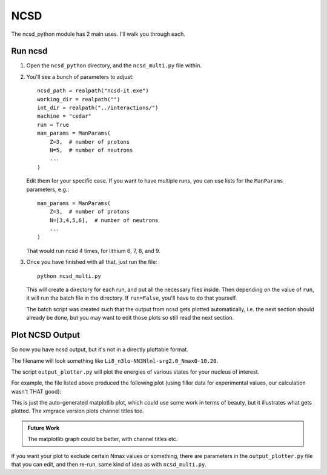 ==============================
NCSD
==============================

The ncsd_python module has 2 main uses. I'll walk you through each.

Run ncsd
--------

1. Open the ``ncsd_python`` directory, and the ``ncsd_multi.py`` file within.

2. You'll see a bunch of parameters to adjust::

    ncsd_path = realpath("ncsd-it.exe")
    working_dir = realpath("")
    int_dir = realpath("../interactions/")
    machine = "cedar"
    run = True
    man_params = ManParams(
        Z=3,  # number of protons
        N=5,  # number of neutrons
        ...
    )

   Edit them for your specific case. If you want to have multiple runs, you
   can use lists for the ``ManParams`` parameters, e.g.::

    man_params = ManParams(
        Z=3,  # number of protons
        N=[3,4,5,6],  # number of neutrons
        ...
    )

   That would run ncsd 4 times, for lithium 6, 7, 8, and 9.

3. Once you have finished with all that, just run the file::

    python ncsd_multi.py

   This will create a directory for each run, and put all the necessary files
   inside. Then depending on the value of ``run``, it will run the batch file
   in the directory. If ``run=False``, you'll have to do that yourself.

   The batch script was created such that the output from ncsd gets plotted
   automatically, i.e. the next section should already be done, but you may
   want to edit those plots so still read the next section.

Plot NCSD Output
----------------

So now you have ncsd output, but it's not in a directly plottable format.

The filename will look something like ``Li8_n3lo-NN3Nlnl-srg2.0_Nmax0-10.20``.

The script ``output_plotter.py`` will plot the energies of various states
for your nucleus of interest.

For example, the file listed above produced the following plot
(using filler data for experimental values, our calculation wasn't THAT good):

.. raw:: html

    <a href="https://i.imgur.com/JcXMeMW.jpg" >
        <img src="https://i.imgur.com/JcXMeMW.jpg"/>
    </a>

This is just the auto-generated matplotlib plot, which could use some work
in terms of beauty, but it illustrates what gets plotted.
The xmgrace version plots channel titles too.

.. admonition:: Future Work

    The matplotlib graph could be better, with channel titles etc.

If you want your plot to exclude certain Nmax values or something,
there are parameters in the ``output_plotter.py`` file that you can edit,
and then re-run, same kind of idea as with ``ncsd_multi.py``.
